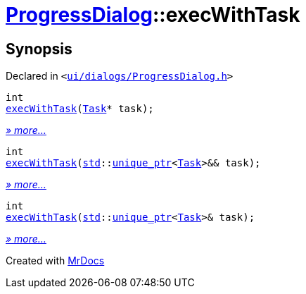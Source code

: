 [#ProgressDialog-execWithTask]
= xref:ProgressDialog.adoc[ProgressDialog]::execWithTask
:relfileprefix: ../
:mrdocs:


== Synopsis

Declared in `&lt;https://github.com/PrismLauncher/PrismLauncher/blob/develop/ui/dialogs/ProgressDialog.h#L64[ui&sol;dialogs&sol;ProgressDialog&period;h]&gt;`

[source,cpp,subs="verbatim,replacements,macros,-callouts"]
----
int
xref:ProgressDialog/execWithTask-0f.adoc[execWithTask](xref:Task.adoc[Task]* task);
----

[.small]#xref:ProgressDialog/execWithTask-0f.adoc[_» more..._]#

[source,cpp,subs="verbatim,replacements,macros,-callouts"]
----
int
xref:ProgressDialog/execWithTask-0e5.adoc[execWithTask](xref:std.adoc[std]::xref:std/unique_ptr.adoc[unique&lowbar;ptr]&lt;xref:Task.adoc[Task]&gt;&& task);
----

[.small]#xref:ProgressDialog/execWithTask-0e5.adoc[_» more..._]#

[source,cpp,subs="verbatim,replacements,macros,-callouts"]
----
int
xref:ProgressDialog/execWithTask-0e1.adoc[execWithTask](xref:std.adoc[std]::xref:std/unique_ptr.adoc[unique&lowbar;ptr]&lt;xref:Task.adoc[Task]&gt;& task);
----

[.small]#xref:ProgressDialog/execWithTask-0e1.adoc[_» more..._]#



[.small]#Created with https://www.mrdocs.com[MrDocs]#

